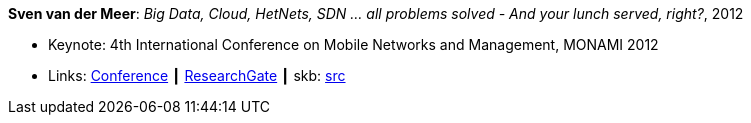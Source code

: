 *Sven van der Meer*: _Big Data, Cloud, HetNets, SDN … all problems solved - And your lunch served, right?_, 2012

* Keynote: 4th International Conference on Mobile Networks and Management, MONAMI 2012
* Links:
       link:http://archive.mon-ami.org/2012/show/keynotes#keynote1[Conference]
    ┃ link:https://www.researchgate.net/publication/279527537_HetNets_Big_Data_Cloud_SDNall_problems_solved_and_your_lunch_served_right[ResearchGate]
    ┃ skb: link:https://github.com/vdmeer/skb/tree/master/library/talks/keynote/2010/vandermeer-2012-monami.adoc[src]
ifdef::local[]
    ┃ link:/library/talks/keynote/2010/[Folder]
endif::[]


